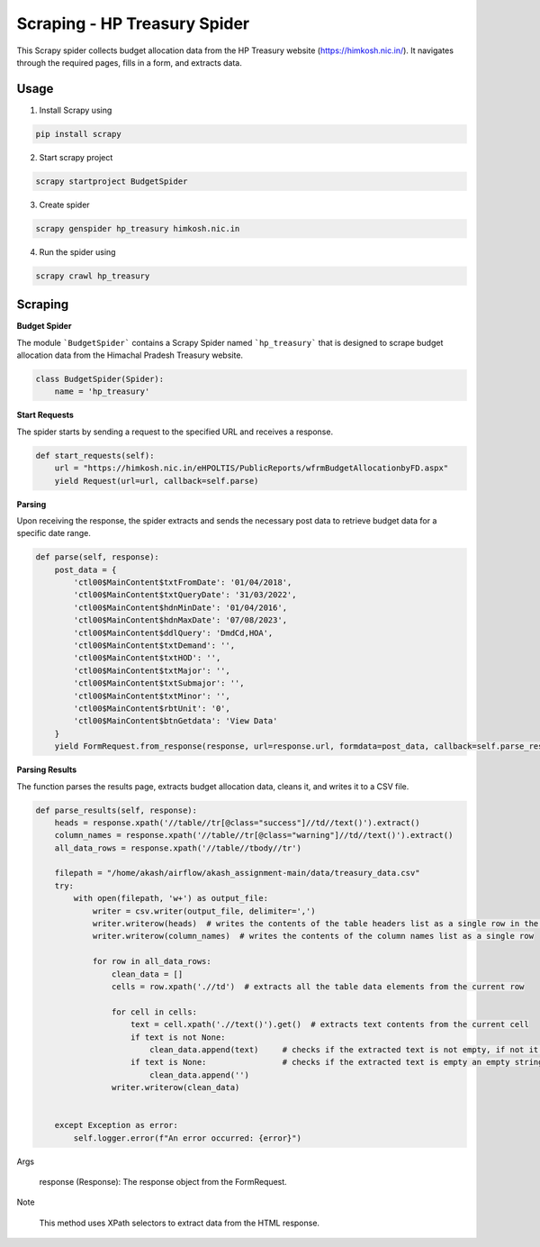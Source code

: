 Scraping - HP Treasury Spider
=============================

This Scrapy spider collects budget allocation data from the HP Treasury website (https://himkosh.nic.in/).
It navigates through the required pages, fills in a form, and extracts data.

Usage
-----
1. Install Scrapy using

.. code-block:: python

   pip install scrapy

2. Start scrapy project

.. code-block:: python

   scrapy startproject BudgetSpider

3. Create spider

.. code-block:: python

   scrapy genspider hp_treasury himkosh.nic.in

4. Run the spider using

.. code-block:: python

   scrapy crawl hp_treasury


Scraping
--------

**Budget Spider**

The module ```BudgetSpider``` contains a Scrapy Spider named ```hp_treasury``` that is designed to scrape budget allocation data from the Himachal Pradesh Treasury website.

.. code-block:: python

        class BudgetSpider(Spider):
            name = 'hp_treasury'

**Start Requests**

The spider starts by sending a request to the specified URL and receives a response.

.. code-block:: python

        def start_requests(self):
            url = "https://himkosh.nic.in/eHPOLTIS/PublicReports/wfrmBudgetAllocationbyFD.aspx"
            yield Request(url=url, callback=self.parse)

**Parsing**

Upon receiving the response, the spider extracts and sends the necessary post data to retrieve budget data for a specific date range.

.. code-block:: python

        def parse(self, response):
            post_data = {
                'ctl00$MainContent$txtFromDate': '01/04/2018',
                'ctl00$MainContent$txtQueryDate': '31/03/2022',
                'ctl00$MainContent$hdnMinDate': '01/04/2016',
                'ctl00$MainContent$hdnMaxDate': '07/08/2023',
                'ctl00$MainContent$ddlQuery': 'DmdCd,HOA',
                'ctl00$MainContent$txtDemand': '',
                'ctl00$MainContent$txtHOD': '',
                'ctl00$MainContent$txtMajor': '',
                'ctl00$MainContent$txtSubmajor': '',
                'ctl00$MainContent$txtMinor': '',
                'ctl00$MainContent$rbtUnit': '0',
                'ctl00$MainContent$btnGetdata': 'View Data'
            }
            yield FormRequest.from_response(response, url=response.url, formdata=post_data, callback=self.parse_results)

**Parsing Results**

The function parses the results page, extracts budget allocation data, cleans it, and writes it to a CSV file.

.. code-block:: python

        def parse_results(self, response):
            heads = response.xpath('//table//tr[@class="success"]//td//text()').extract()
            column_names = response.xpath('//table//tr[@class="warning"]//td//text()').extract()
            all_data_rows = response.xpath('//table//tbody//tr')
    
            filepath = "/home/akash/airflow/akash_assignment-main/data/treasury_data.csv"
            try:
                with open(filepath, 'w+') as output_file:
                    writer = csv.writer(output_file, delimiter=',')
                    writer.writerow(heads)  # writes the contents of the table headers list as a single row in the CSV file separated by comma
                    writer.writerow(column_names)  # writes the contents of the column names list as a single row 
                    
                    for row in all_data_rows:
                        clean_data = []
                        cells = row.xpath('.//td')  # extracts all the table data elements from the current row 
                        
                        for cell in cells:
                            text = cell.xpath('.//text()').get()  # extracts text contents from the current cell 
                            if text is not None:
                                clean_data.append(text)     # checks if the extracted text is not empty, if not it is appended to the clean_data
                            if text is None:                # checks if the extracted text is empty an empty string is appended to the clean_data
                                clean_data.append('')
                        writer.writerow(clean_data)
                        
                            
            except Exception as error:
                self.logger.error(f"An error occurred: {error}")
Args

    response (Response): The response object from the FormRequest.

Note

    This method uses XPath selectors to extract data from the HTML response.
